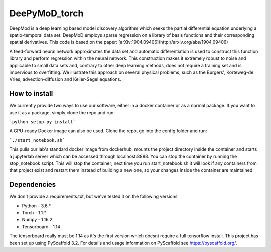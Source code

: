 ==============
DeePyMoD_torch
==============

DeepMod is a deep learning based model discovery algorithm which seeks the partial differential equation underlying a spatio-temporal data set. DeepMoD employs sparse regression on a library of basis functions and their corresponding spatial derivatives. This code is based on the paper: [arXiv:1904.09406](http://arxiv.org/abs/1904.09406) 

A feed-forward neural network approximates the data set and automatic differentiation is used to construct this function library and perform regression within the neural network. This construction makes it extremely robust to noise and applicable to small data sets and, contrary to other deep learning methods, does not require a training set and is impervious to overfitting. We illustrate this approach on several physical problems, such as the Burgers', Korteweg-de Vries, advection-diffusion and Keller-Segel equations. 


How to install 
==============
We currently provide two ways to use our software, either in a docker container or as a normal package. If you want to use it as a package, simply clone the repo and run:

```python setup.py install```

A GPU-ready Docker image can also be used. Clone the repo, go into the config folder and run:

```./start_notebook.sh```

This pulls our lab's standard docker image from dockerhub, mounts the project directory inside the container and starts a jupyterlab server which can be accessed through localhost:8888. You can stop the container by running the stop_notebook script.  This will stop the container; next time you run start_notebook.sh it will look if any containers from that project exist and restart them instead of building a new one, so your changes inside the container are maintained.

Dependencies
==============
We don't provide a requirements.txt, but we've tested it on the following versions

* Python - 3.6.*
* Torch - 1.1.*
* Numpy - 1.16.2
* Tensorboard - 1.14 

The tensorboard really must be 1.14 as it's the first version which doesnt require a full tensorflow install.
This project has been set up using PyScaffold 3.2. For details and usage
information on PyScaffold see https://pyscaffold.org/.
